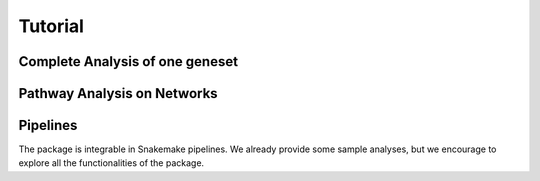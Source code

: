 Tutorial
========

Complete Analysis of one geneset
--------------------------------


Pathway Analysis on Networks
----------------------------





Pipelines
---------

The package is integrable in Snakemake pipelines. We already provide
some sample analyses, but we encourage to explore all the functionalities
of the package.



